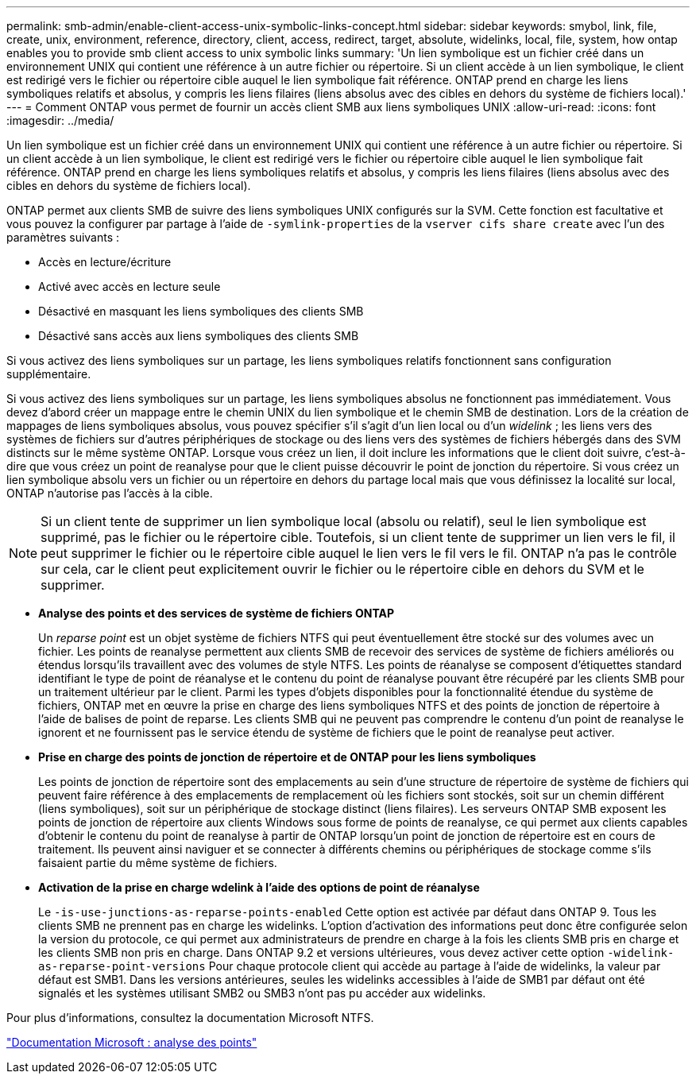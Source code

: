 ---
permalink: smb-admin/enable-client-access-unix-symbolic-links-concept.html 
sidebar: sidebar 
keywords: smybol, link, file, create, unix, environment, reference, directory, client, access, redirect, target, absolute, widelinks, local, file, system, how ontap enables you to provide smb client access to unix symbolic links 
summary: 'Un lien symbolique est un fichier créé dans un environnement UNIX qui contient une référence à un autre fichier ou répertoire. Si un client accède à un lien symbolique, le client est redirigé vers le fichier ou répertoire cible auquel le lien symbolique fait référence. ONTAP prend en charge les liens symboliques relatifs et absolus, y compris les liens filaires (liens absolus avec des cibles en dehors du système de fichiers local).' 
---
= Comment ONTAP vous permet de fournir un accès client SMB aux liens symboliques UNIX
:allow-uri-read: 
:icons: font
:imagesdir: ../media/


[role="lead"]
Un lien symbolique est un fichier créé dans un environnement UNIX qui contient une référence à un autre fichier ou répertoire. Si un client accède à un lien symbolique, le client est redirigé vers le fichier ou répertoire cible auquel le lien symbolique fait référence. ONTAP prend en charge les liens symboliques relatifs et absolus, y compris les liens filaires (liens absolus avec des cibles en dehors du système de fichiers local).

ONTAP permet aux clients SMB de suivre des liens symboliques UNIX configurés sur la SVM. Cette fonction est facultative et vous pouvez la configurer par partage à l'aide de `-symlink-properties` de la `vserver cifs share create` avec l'un des paramètres suivants :

* Accès en lecture/écriture
* Activé avec accès en lecture seule
* Désactivé en masquant les liens symboliques des clients SMB
* Désactivé sans accès aux liens symboliques des clients SMB


Si vous activez des liens symboliques sur un partage, les liens symboliques relatifs fonctionnent sans configuration supplémentaire.

Si vous activez des liens symboliques sur un partage, les liens symboliques absolus ne fonctionnent pas immédiatement. Vous devez d'abord créer un mappage entre le chemin UNIX du lien symbolique et le chemin SMB de destination. Lors de la création de mappages de liens symboliques absolus, vous pouvez spécifier s'il s'agit d'un lien local ou d'un _widelink_ ; les liens vers des systèmes de fichiers sur d'autres périphériques de stockage ou des liens vers des systèmes de fichiers hébergés dans des SVM distincts sur le même système ONTAP. Lorsque vous créez un lien, il doit inclure les informations que le client doit suivre, c'est-à-dire que vous créez un point de reanalyse pour que le client puisse découvrir le point de jonction du répertoire. Si vous créez un lien symbolique absolu vers un fichier ou un répertoire en dehors du partage local mais que vous définissez la localité sur local, ONTAP n'autorise pas l'accès à la cible.

[NOTE]
====
Si un client tente de supprimer un lien symbolique local (absolu ou relatif), seul le lien symbolique est supprimé, pas le fichier ou le répertoire cible. Toutefois, si un client tente de supprimer un lien vers le fil, il peut supprimer le fichier ou le répertoire cible auquel le lien vers le fil vers le fil. ONTAP n'a pas le contrôle sur cela, car le client peut explicitement ouvrir le fichier ou le répertoire cible en dehors du SVM et le supprimer.

====
* *Analyse des points et des services de système de fichiers ONTAP*
+
Un _reparse point_ est un objet système de fichiers NTFS qui peut éventuellement être stocké sur des volumes avec un fichier. Les points de reanalyse permettent aux clients SMB de recevoir des services de système de fichiers améliorés ou étendus lorsqu'ils travaillent avec des volumes de style NTFS. Les points de réanalyse se composent d'étiquettes standard identifiant le type de point de réanalyse et le contenu du point de réanalyse pouvant être récupéré par les clients SMB pour un traitement ultérieur par le client. Parmi les types d'objets disponibles pour la fonctionnalité étendue du système de fichiers, ONTAP met en œuvre la prise en charge des liens symboliques NTFS et des points de jonction de répertoire à l'aide de balises de point de reparse. Les clients SMB qui ne peuvent pas comprendre le contenu d'un point de reanalyse le ignorent et ne fournissent pas le service étendu de système de fichiers que le point de reanalyse peut activer.

* *Prise en charge des points de jonction de répertoire et de ONTAP pour les liens symboliques*
+
Les points de jonction de répertoire sont des emplacements au sein d'une structure de répertoire de système de fichiers qui peuvent faire référence à des emplacements de remplacement où les fichiers sont stockés, soit sur un chemin différent (liens symboliques), soit sur un périphérique de stockage distinct (liens filaires). Les serveurs ONTAP SMB exposent les points de jonction de répertoire aux clients Windows sous forme de points de reanalyse, ce qui permet aux clients capables d'obtenir le contenu du point de reanalyse à partir de ONTAP lorsqu'un point de jonction de répertoire est en cours de traitement. Ils peuvent ainsi naviguer et se connecter à différents chemins ou périphériques de stockage comme s'ils faisaient partie du même système de fichiers.

* *Activation de la prise en charge wdelink à l'aide des options de point de réanalyse*
+
Le `-is-use-junctions-as-reparse-points-enabled` Cette option est activée par défaut dans ONTAP 9. Tous les clients SMB ne prennent pas en charge les widelinks. L'option d'activation des informations peut donc être configurée selon la version du protocole, ce qui permet aux administrateurs de prendre en charge à la fois les clients SMB pris en charge et les clients SMB non pris en charge. Dans ONTAP 9.2 et versions ultérieures, vous devez activer cette option `-widelink-as-reparse-point-versions` Pour chaque protocole client qui accède au partage à l'aide de widelinks, la valeur par défaut est SMB1. Dans les versions antérieures, seules les widelinks accessibles à l'aide de SMB1 par défaut ont été signalés et les systèmes utilisant SMB2 ou SMB3 n'ont pas pu accéder aux widelinks.



Pour plus d'informations, consultez la documentation Microsoft NTFS.

https://docs.microsoft.com/en-us/windows/win32/fileio/reparse-points["Documentation Microsoft : analyse des points"]
